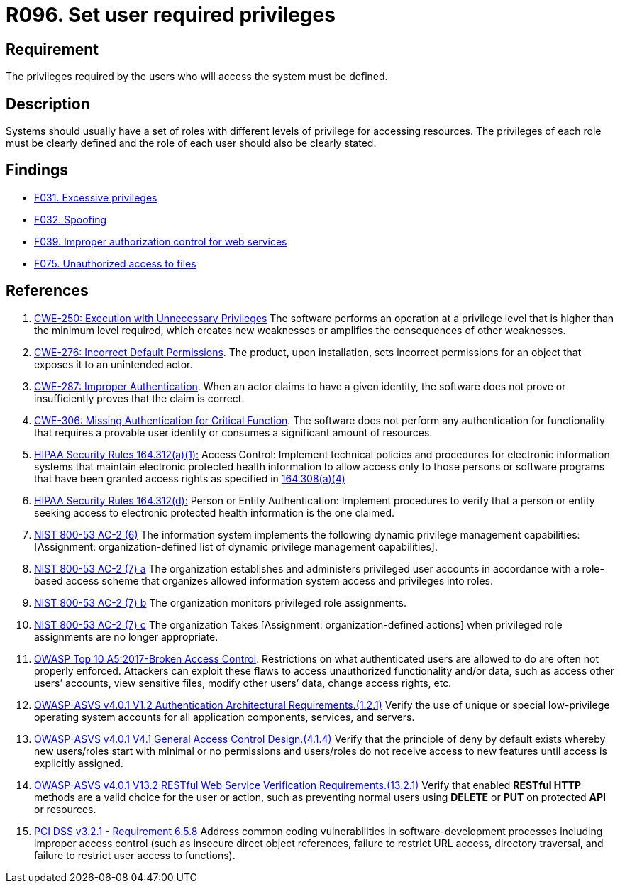 :slug: rules/096/
:category: authorization
:description: This requirement establishes the importance of defining the privileges for each user to access the system.
:keywords: Access Control, Privileges, ASVS, HIPAA, NIST, CWE, OWASP, PCI DSS, Rules, Ethical Hacking, Pentesting
:rules: yes

= R096. Set user required privileges

== Requirement

The privileges required by the users
who will access the system must be defined.

== Description

Systems should usually have a set of roles with different levels of
privilege for accessing resources.
The privileges of each role must be clearly defined and the role of each user
should also be clearly stated.

== Findings

* [inner]#link:/web/findings/031/[F031. Excessive privileges]#

* [inner]#link:/web/findings/032/[F032. Spoofing]#

* [inner]#link:/web/findings/039/[F039. Improper authorization control for web services]#

* [inner]#link:/web/findings/075/[F075. Unauthorized access to files]#

== References

. [[r1]] link:https://cwe.mitre.org/data/definitions/250.html[CWE-250: Execution with Unnecessary Privileges]
The software performs an operation at a privilege level that is higher than the
minimum level required,
which creates new weaknesses or amplifies the consequences of other weaknesses.

. [[r2]] link:https://cwe.mitre.org/data/definitions/276.html[CWE-276: Incorrect Default Permissions].
The product, upon installation, sets incorrect permissions for an object that
exposes it to an unintended actor.

. [[r3]] link:https://cwe.mitre.org/data/definitions/287.html[CWE-287: Improper Authentication].
When an actor claims to have a given identity,
the software does not prove or insufficiently proves that the claim is correct.

. [[r4]] link:https://cwe.mitre.org/data/definitions/306.html[CWE-306: Missing Authentication for Critical Function].
The software does not perform any authentication for functionality that
requires a provable user identity or consumes a significant amount of
resources.

. [[r5]] link:https://www.law.cornell.edu/cfr/text/45/164.312[HIPAA Security Rules 164.312(a)(1):]
Access Control: Implement technical policies and procedures
for electronic information systems
that maintain electronic protected health information
to allow access only to those persons or software programs
that have been granted access rights as specified in link:https://www.law.cornell.edu/cfr/text/45/164.308[164.308(a)(4)]

. [[r6]] link:https://www.law.cornell.edu/cfr/text/45/164.312[HIPAA Security Rules 164.312(d):]
Person or Entity Authentication:
Implement procedures to verify that a person or entity
seeking access to electronic protected health information
is the one claimed.

. [[r7]] link:https://nvd.nist.gov/800-53/Rev4/control/AC-2[NIST 800-53 AC-2 (6)]
The information system implements the following
dynamic privilege management capabilities:
[Assignment: organization-defined list
of dynamic privilege management capabilities].

. [[r8]] link:https://nvd.nist.gov/800-53/Rev4/control/AC-2[NIST 800-53 AC-2 (7) a]
The organization establishes and administers privileged user accounts
in accordance with a role-based access scheme
that organizes allowed information system access and privileges into roles.

. [[r9]] link:https://nvd.nist.gov/800-53/Rev4/control/AC-2[NIST 800-53 AC-2 (7) b]
The organization monitors privileged role assignments.

. [[r10]] link:https://nvd.nist.gov/800-53/Rev4/control/AC-2[NIST 800-53 AC-2 (7) c]
The organization Takes [Assignment: organization-defined actions]
when privileged role assignments are no longer appropriate.

. [[r11]] link:https://owasp.org/www-project-top-ten/OWASP_Top_Ten_2017/Top_10-2017_A5-Broken_Access_Control[OWASP Top 10 A5:2017-Broken Access Control].
Restrictions on what authenticated users are allowed to do are often not
properly enforced.
Attackers can exploit these flaws to access unauthorized functionality and/or
data, such as access other users’ accounts, view sensitive files,
modify other users’ data, change access rights, etc.

. [[r12]] link:https://owasp.org/www-project-application-security-verification-standard/[OWASP-ASVS v4.0.1
V1.2 Authentication Architectural Requirements.(1.2.1)]
Verify the use of unique or special low-privilege operating system accounts for
all application components, services, and servers.

. [[r13]] link:https://owasp.org/www-project-application-security-verification-standard/[OWASP-ASVS v4.0.1
V4.1 General Access Control Design.(4.1.4)]
Verify that the principle of deny by default exists whereby new users/roles
start with minimal or no permissions and users/roles do not receive access to
new features until access is explicitly assigned.

. [[r14]] link:https://owasp.org/www-project-application-security-verification-standard/[OWASP-ASVS v4.0.1
V13.2 RESTful Web Service Verification Requirements.(13.2.1)]
Verify that enabled **RESTful HTTP** methods are a valid choice for the user or
action,
such as preventing normal users using *DELETE* or *PUT* on protected *API* or
resources.

. [[r15]] link:https://www.pcisecuritystandards.org/documents/PCI_DSS_v3-2-1.pdf[PCI DSS v3.2.1 - Requirement 6.5.8]
Address common coding vulnerabilities in software-development processes
including improper access control
(such as insecure direct object references, failure to restrict URL access,
directory traversal, and failure to restrict user access to functions).
